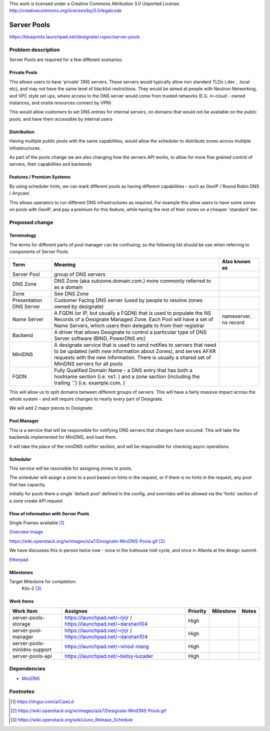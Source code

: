 ..

This work is licensed under a Creative Commons Attribution 3.0 Unported License.
http://creativecommons.org/licenses/by/3.0/legalcode

..
  This template should be in ReSTructured text. The filename in the git
  repository should match the launchpad URL, for example a URL of
  https://blueprints.launchpad.net/designate/+spec/awesome-thing should be named
  awesome-thing.rst .  Please do not delete any of the sections in this
  template.  If you have nothing to say for a whole section, just write: None
  For help with syntax, see http://sphinx-doc.org/rest.html
  To test out your formatting, see http://www.tele3.cz/jbar/rest/rest.html

=============================
 Server Pools
=============================

https://blueprints.launchpad.net/designate/+spec/server-pools

Problem description
===================

Server Pools are required for a few different scenarios:

Private Pools
-------------

This allows users to have 'private' DNS servers. These servers would typically
allow non standard TLDs (.dev , .local etc), and may not have the same level of
blacklist restrictions. They would be aimed at people with Neutron Networking,
and VPC style set ups, where access to the DNS server would come from trusted
networks (E.G. in-cloud - owned instances, and onsite resources connect by VPN)

This would allow customers to set DNS entries for internal servers, on domains
that would not be available on the public pools, and have them accessible by
internal users

Distribution
------------

Having multiple public pools with the same capabilities, would allow the
scheduler to distribute zones across multiple infrastructures.

As part of the pools change we are also changing how the servers API works,
to allow for more fine grained control of servers, their capabilities and
backends

Features / Premium Systems
--------------------------

By using scheduler hints, we can mark different pools as having different
capabilities - such as GeoIP / Round Robin DNS / Anycast.

This allows operators to run different DNS infrastructures as required.
For example this allow users to have some zones on pools with GeoIP, and pay a
premium for this feature, while having the rest of their zones on a cheaper
'standard' tier.

Proposed change
===============

Terminology
-----------

The terms for different parts of pool manager can be confusing, so the following list should be use when referring to components of Server Pools

+-------------------------+--------------------------------------------------------------------------------------------------------------------------------------------------------------------------------------------------------------------------------------------+-----------------------+
| Term                    | Meaning                                                                                                                                                                                                                                    | Also known as         |
+=========================+============================================================================================================================================================================================================================================+=======================+
| Server Pool             | group of DNS servers                                                                                                                                                                                                                       |                       |
+-------------------------+--------------------------------------------------------------------------------------------------------------------------------------------------------------------------------------------------------------------------------------------+-----------------------+
| DNS Zone                | DNS Zone (aka subzone.domain.com.) more commonly referred to as a domain                                                                                                                                                                   |                       |
+-------------------------+--------------------------------------------------------------------------------------------------------------------------------------------------------------------------------------------------------------------------------------------+-----------------------+
| Zone                    | See DNS Zone                                                                                                                                                                                                                               |                       |
+-------------------------+--------------------------------------------------------------------------------------------------------------------------------------------------------------------------------------------------------------------------------------------+-----------------------+
| Presentation DNS Server | Customer Facing DNS server (used by people to resolve zones owned by designate)                                                                                                                                                            |                       |
+-------------------------+--------------------------------------------------------------------------------------------------------------------------------------------------------------------------------------------------------------------------------------------+-----------------------+
| Name Server             | A FQDN (or IP, but usually a FQDN) that is used to populate the NS Records of a Designate Managed Zone. Each Pool will have a set of Name Servers, which users then delegate to from their registrar                                       | nameserver, ns record |
+-------------------------+--------------------------------------------------------------------------------------------------------------------------------------------------------------------------------------------------------------------------------------------+-----------------------+
| Backend                 | A driver that allows Designate to control a particular type of DNS Server software (BIND, PowerDNS etc)                                                                                                                                    |                       |
+-------------------------+--------------------------------------------------------------------------------------------------------------------------------------------------------------------------------------------------------------------------------------------+-----------------------+
| MiniDNS                 | A designate service that is used to send notifies to servers that need to be updated (with new information about Zones), and serves AFXR requests with the new information. There is usually a shared set of MiniDNS servers for all pools |                       |
+-------------------------+--------------------------------------------------------------------------------------------------------------------------------------------------------------------------------------------------------------------------------------------+-----------------------+
| FQDN                    | Fully Qualified Domain Name - a DNS entry that has both a hostname section (i.e. ns1. ) and a zone section (including the trailing '.') (i.e. example.com. )                                                                               |                       |
+-------------------------+--------------------------------------------------------------------------------------------------------------------------------------------------------------------------------------------------------------------------------------------+-----------------------+


This will allow us to split domains between different groups of servers.
This will have a fairly massive impact across the whole system - and will
require changes to nearly every part of Designate.

We will add 2 major pieces to Designate:

Pool Manager
------------

This is a service that will be responsible for notifying DNS servers that
changes have occured. This will take the backends implemented for MiniDNS, and
load them.

It will take the place of the miniDNS notifier section, and will be responsible
for checking async operations.

Scheduler
---------

This service will be resonsible for assigning zones to pools.

The scheduler will assign a zone to a pool based on hints in the request, or if
there is no hints in the request, any pool that has capacity.

Initially for pools there a single 'default pool' defined in the config, and overrides will be allowed via the 'hints' section of a zone create API request


Flow of information with Server Pools
-------------------------------------

Single Frames available [1]_

`Overview Image`_

.. _Overview Image: https://wiki.openstack.org/w/images/a/a7/Designate-MiniDNS-Pools.gif

https://wiki.openstack.org/w/images/a/a7/Designate-MiniDNS-Pools.gif
[2]_

We have discusses this in person twice now - once in the Icehouse mid-cycle,
and once in Atlanta at the design summit.

`Etherpad`_

.. _Etherpad: https://etherpad.openstack.org/p/juno-design-summit-designate-session-2





Milestones
----------

Target Milestone for completion:
  Kilo-2 [3]_

Work Items
----------

+------------------------------+------------------------------------------------------------------+----------+-----------+-------+
| Work Item                    | Assignee                                                         | Priority | Milestone | Notes |
+==============================+==================================================================+==========+===========+=======+
| server-pools-storage         | https://launchpad.net/~rjrjr / https://launchpad.net/~darshan104 | High     |           |       |
+------------------------------+------------------------------------------------------------------+----------+-----------+-------+
| server-pool-manager          | https://launchpad.net/~rjrjr / https://launchpad.net/~darshan104 | High     |           |       |
+------------------------------+------------------------------------------------------------------+----------+-----------+-------+
| server-pools-minidns-support | https://launchpad.net/~vinod-mang                                | High     |           |       |
+------------------------------+------------------------------------------------------------------+----------+-----------+-------+
| server-pools-api             | https://launchpad.net/~betsy-luzader                             | High     |           |       |
+------------------------------+------------------------------------------------------------------+----------+-----------+-------+




Dependencies
============

* `MiniDNS`_


.. _MiniDNS: https://wiki.openstack.org/wiki/Designate/Blueprints/MiniDNS

Footnotes
=========

.. [1] https://imgur.com/a/CawLd
.. [2] https://wiki.openstack.org/w/images/a/a7/Designate-MiniDNS-Pools.gif
.. [3] https://wiki.openstack.org/wiki/Juno_Release_Schedule
